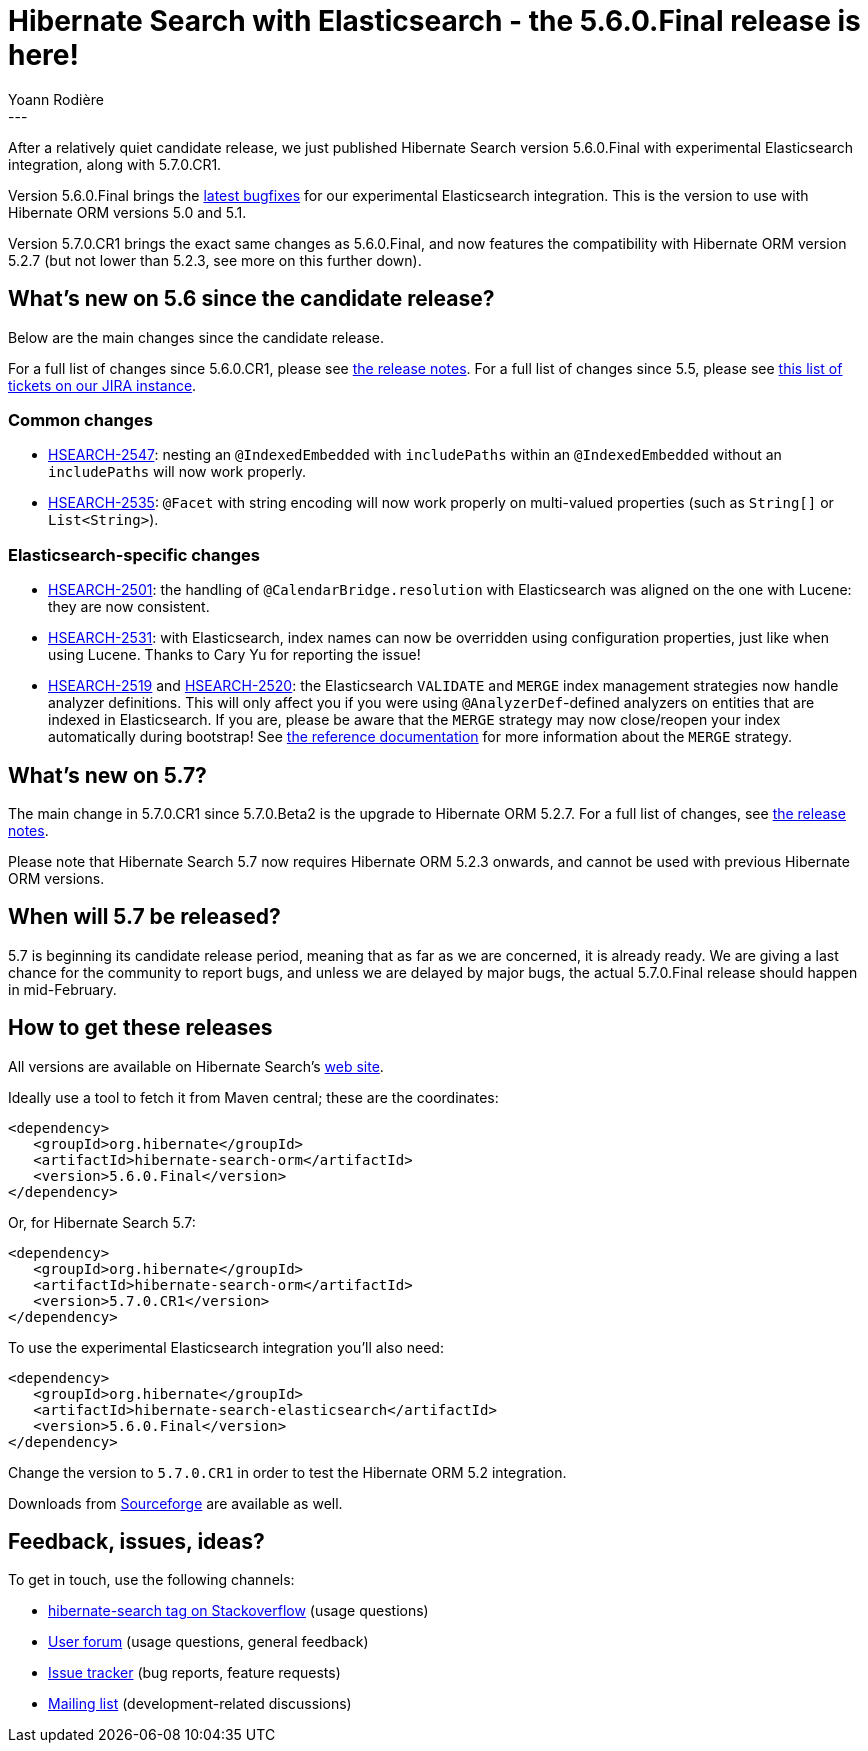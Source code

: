 = Hibernate Search with Elasticsearch - the 5.6.0.Final release is here!
Yoann Rodière
:awestruct-tags: [ "Hibernate Search", "Elasticsearch", "Releases" ]
:awestruct-layout: blog-post
---

After a relatively quiet candidate release, we just published Hibernate Search version 5.6.0.Final with experimental
Elasticsearch integration, along with 5.7.0.CR1.

Version 5.6.0.Final brings the https://hibernate.atlassian.net/issues/?jql=fixVersion%20%3D%205.6.0.Final[latest bugfixes]
for our experimental Elasticsearch integration. This is the version to use with Hibernate ORM versions 5.0 and 5.1.

Version 5.7.0.CR1 brings the exact same changes as 5.6.0.Final, and now features the compatibility with Hibernate ORM
version 5.2.7 (but not lower than 5.2.3, see more on this further down).

== What's new on 5.6 since the candidate release?

Below are the main changes since the candidate release.

For a full list of changes since 5.6.0.CR1, please see https://hibernate.atlassian.net/secure/ReleaseNote.jspa?version=26400&projectId=10061[the release notes].
For a full list of changes since 5.5, please see https://hibernate.atlassian.net/issues/?jql=fixVersion%20in%20(5.6.0.Alpha1%2C%205.6.0.Alpha2%2C%205.6.0.Alpha3%2C%205.6.0.Beta1%2C%205.6.0.Beta2%2C%205.6.0.Beta3%2C%205.6.0.Beta4%2C%205.6.0.CR1%2C%205.6.0.Final)[this list of tickets on our JIRA instance].

=== Common changes

 * https://hibernate.atlassian.net/browse/HSEARCH-2547[HSEARCH-2547]: nesting an `@IndexedEmbedded` with `includePaths`
 within an `@IndexedEmbedded` without an `includePaths` will now work properly.
 * https://hibernate.atlassian.net/browse/HSEARCH-2535[HSEARCH-2535]: `@Facet` with string encoding will now work properly
 on multi-valued properties (such as `String[]` or `List<String>`).
 
=== Elasticsearch-specific changes

 * https://hibernate.atlassian.net/browse/HSEARCH-2501[HSEARCH-2501]: the handling of `@CalendarBridge.resolution` with
 Elasticsearch was aligned on the one with Lucene: they are now consistent.
 * https://hibernate.atlassian.net/browse/HSEARCH-2531[HSEARCH-2531]: with Elasticsearch, index names can now be
overridden using configuration properties, just like when using Lucene.
   Thanks to Cary Yu for reporting the issue!
 * https://hibernate.atlassian.net/browse/HSEARCH-2519[HSEARCH-2519] and https://hibernate.atlassian.net/browse/HSEARCH-2520[HSEARCH-2520]:
 the Elasticsearch `VALIDATE` and `MERGE` index management strategies now handle analyzer definitions.
This will only affect you if you were using `@AnalyzerDef`-defined analyzers on entities that are indexed in 
Elasticsearch. If you are, please be aware that the `MERGE` strategy may now close/reopen your index automatically during
bootstrap! See https://docs.jboss.org/hibernate/search/5.6/reference/en-US/html_single/#__anchor_xml_id_elasticsearch_integration_configuration_xreflabel_elasticsearch_integration_configuration_configuration[the reference documentation] for more information about the `MERGE` strategy.

== What's new on 5.7?

The main change in 5.7.0.CR1 since 5.7.0.Beta2 is the upgrade to Hibernate ORM 5.2.7. For a full list of changes, see https://hibernate.atlassian.net/secure/ReleaseNote.jspa?version=27200&projectId=10061[the release notes].

Please note that Hibernate Search 5.7 now requires Hibernate ORM 5.2.3 onwards,
and cannot be used with previous Hibernate ORM versions.

== When will 5.7 be released?

5.7 is beginning its candidate release period, meaning that as far as we are concerned, it is already ready.
We are giving a last chance for the community to report bugs, and unless we are delayed by major bugs,
the actual 5.7.0.Final release should happen in mid-February.

== How to get these releases

All versions are available on Hibernate Search's https://hibernate.org/search/[web site].

Ideally use a tool to fetch it from Maven central; these are the coordinates:

====
[source, XML]
----
<dependency>
   <groupId>org.hibernate</groupId>
   <artifactId>hibernate-search-orm</artifactId>
   <version>5.6.0.Final</version>
</dependency>
----
====

Or, for Hibernate Search 5.7:

====
[source, XML]
----
<dependency>
   <groupId>org.hibernate</groupId>
   <artifactId>hibernate-search-orm</artifactId>
   <version>5.7.0.CR1</version>
</dependency>
----
====

To use the experimental Elasticsearch integration you'll also need:

====
[source, XML]
----
<dependency>
   <groupId>org.hibernate</groupId>
   <artifactId>hibernate-search-elasticsearch</artifactId>
   <version>5.6.0.Final</version>
</dependency>
----
====

Change the version to `5.7.0.CR1` in order to test the Hibernate ORM 5.2 integration.

Downloads from https://sourceforge.net/projects/hibernate/files/hibernate-search/[Sourceforge] are available as well.

== Feedback, issues, ideas?

To get in touch, use the following channels:

* http://stackoverflow.com/questions/tagged/hibernate-search[hibernate-search tag on Stackoverflow] (usage questions)
* https://forum.hibernate.org/viewforum.php?f=9[User forum] (usage questions, general feedback)
* https://hibernate.atlassian.net/browse/HSEARCH[Issue tracker] (bug reports, feature requests)
* http://lists.jboss.org/pipermail/hibernate-dev/[Mailing list] (development-related discussions)

